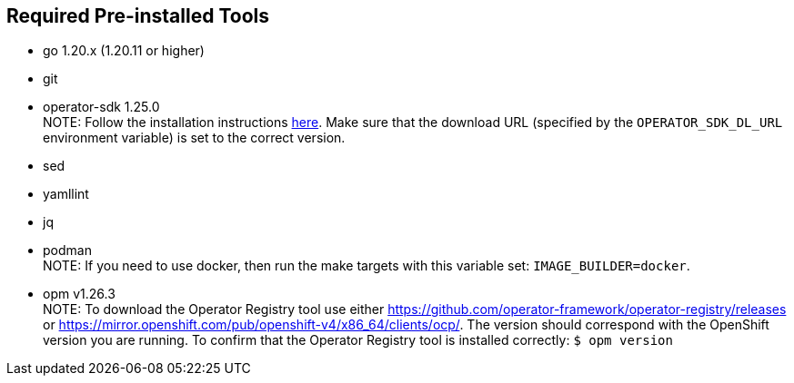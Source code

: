 == Required Pre-installed Tools
* go 1.20.x (1.20.11 or higher)
* git
* operator-sdk 1.25.0 +
NOTE: Follow the installation instructions https://sdk.operatorframework.io/docs/installation/#install-from-github-release[here]. Make sure that the download URL (specified by the `OPERATOR_SDK_DL_URL` environment variable) is set to the correct version.
* sed
* yamllint
* jq
* podman +
NOTE: If you need to use docker, then run the make targets with this variable set: `IMAGE_BUILDER=docker`.
* opm v1.26.3 +
NOTE: To download the Operator Registry tool use either https://github.com/operator-framework/operator-registry/releases or https://mirror.openshift.com/pub/openshift-v4/x86_64/clients/ocp/. The version should correspond with the OpenShift version you are running. To confirm that the Operator Registry tool is installed correctly: `$ opm version`
